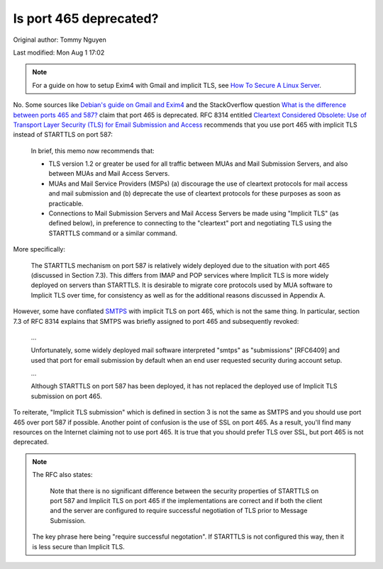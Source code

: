 .. SPDX-FileCopyrightText: 2019-2022 Louis Abel, Tommy Nguyen
..
.. SPDX-License-Identifier: MIT

Is port 465 deprecated?
^^^^^^^^^^^^^^^^^^^^^^^

Original author: Tommy Nguyen

Last modified: Mon Aug 1 17:02

.. note::

    For a guide on how to setup Exim4 with Gmail and implicit TLS, see `How To
    Secure A Linux Server
    <https://github.com/imthenachoman/How-To-Secure-A-Linux-Server#the-miscellaneous>`_.

No. Some sources like `Debian's guide on Gmail and Exim4
<https://wiki.debian.org/GmailAndExim4>`_ and the StackOverflow question `What
is the difference between ports 465 and 587?
<https://stackoverflow.com/questions/15796530/what-is-the-difference-between-ports-465-and-587/19942206#19942206>`_
claim that port 465 is deprecated. RFC 8314 entitled `Cleartext Considered
Obsolete: Use of Transport Layer Security (TLS) for Email Submission and Access
<https://tools.ietf.org/html/rfc8314>`_ recommends that you use port 465 with
implicit TLS instead of STARTTLS on port 587:

   In brief, this memo now recommends that:

   -  TLS version 1.2 or greater be used for all traffic between MUAs
      and Mail Submission Servers, and also between MUAs and Mail Access
      Servers.

   -  MUAs and Mail Service Providers (MSPs) (a) discourage the use of
      cleartext protocols for mail access and mail submission and
      (b) deprecate the use of cleartext protocols for these purposes as
      soon as practicable.

   -  Connections to Mail Submission Servers and Mail Access Servers be
      made using "Implicit TLS" (as defined below), in preference to
      connecting to the "cleartext" port and negotiating TLS using the
      STARTTLS command or a similar command.

More specifically:

   The STARTTLS mechanism on port 587 is relatively widely deployed due
   to the situation with port 465 (discussed in Section 7.3).  This
   differs from IMAP and POP services where Implicit TLS is more widely
   deployed on servers than STARTTLS.  It is desirable to migrate core
   protocols used by MUA software to Implicit TLS over time, for
   consistency as well as for the additional reasons discussed in
   Appendix A.

However, some have conflated `SMTPS <https://en.wikipedia.org/wiki/SMTPS>`_
with implicit TLS on port 465, which is not the same thing. In particular,
section 7.3 of RFC 8314 explains that SMTPS was briefly assigned to port 465
and subsequently revoked:

   ...

   Unfortunately, some widely deployed mail software interpreted "smtps" as
   "submissions" [RFC6409] and used that port for email submission by default when
   an end user requested security during account setup.

   ...

   Although STARTTLS on port 587 has been deployed, it has not replaced the
   deployed use of Implicit TLS submission on port 465.

To reiterate, "Implicit TLS submission" which is defined in section 3 is not
the same as SMTPS and you should use port 465 over port 587 if possible.
Another point of confusion is the use of SSL on port 465. As a result, you'll
find many resources on the Internet claiming not to use port 465. It is true
that you should prefer TLS over SSL, but port 465 is not deprecated.

.. note::

   The RFC also states:

      Note that there is no significant difference between the security
      properties of STARTTLS on port 587 and Implicit TLS on port 465 if
      the implementations are correct and if both the client and the server
      are configured to require successful negotiation of TLS prior to
      Message Submission.

   The key phrase here being "require successful negotation". If STARTTLS is not
   configured this way, then it is less secure than Implicit TLS.
